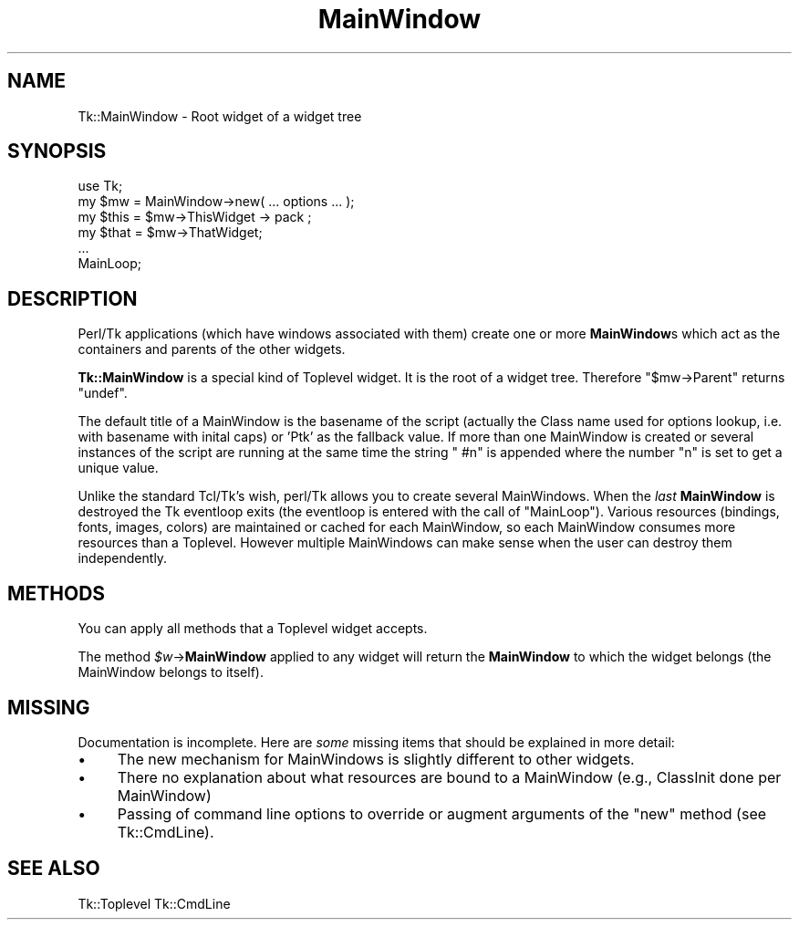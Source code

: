 .\" Automatically generated by Pod::Man 4.14 (Pod::Simple 3.40)
.\"
.\" Standard preamble:
.\" ========================================================================
.de Sp \" Vertical space (when we can't use .PP)
.if t .sp .5v
.if n .sp
..
.de Vb \" Begin verbatim text
.ft CW
.nf
.ne \\$1
..
.de Ve \" End verbatim text
.ft R
.fi
..
.\" Set up some character translations and predefined strings.  \*(-- will
.\" give an unbreakable dash, \*(PI will give pi, \*(L" will give a left
.\" double quote, and \*(R" will give a right double quote.  \*(C+ will
.\" give a nicer C++.  Capital omega is used to do unbreakable dashes and
.\" therefore won't be available.  \*(C` and \*(C' expand to `' in nroff,
.\" nothing in troff, for use with C<>.
.tr \(*W-
.ds C+ C\v'-.1v'\h'-1p'\s-2+\h'-1p'+\s0\v'.1v'\h'-1p'
.ie n \{\
.    ds -- \(*W-
.    ds PI pi
.    if (\n(.H=4u)&(1m=24u) .ds -- \(*W\h'-12u'\(*W\h'-12u'-\" diablo 10 pitch
.    if (\n(.H=4u)&(1m=20u) .ds -- \(*W\h'-12u'\(*W\h'-8u'-\"  diablo 12 pitch
.    ds L" ""
.    ds R" ""
.    ds C` ""
.    ds C' ""
'br\}
.el\{\
.    ds -- \|\(em\|
.    ds PI \(*p
.    ds L" ``
.    ds R" ''
.    ds C`
.    ds C'
'br\}
.\"
.\" Escape single quotes in literal strings from groff's Unicode transform.
.ie \n(.g .ds Aq \(aq
.el       .ds Aq '
.\"
.\" If the F register is >0, we'll generate index entries on stderr for
.\" titles (.TH), headers (.SH), subsections (.SS), items (.Ip), and index
.\" entries marked with X<> in POD.  Of course, you'll have to process the
.\" output yourself in some meaningful fashion.
.\"
.\" Avoid warning from groff about undefined register 'F'.
.de IX
..
.nr rF 0
.if \n(.g .if rF .nr rF 1
.if (\n(rF:(\n(.g==0)) \{\
.    if \nF \{\
.        de IX
.        tm Index:\\$1\t\\n%\t"\\$2"
..
.        if !\nF==2 \{\
.            nr % 0
.            nr F 2
.        \}
.    \}
.\}
.rr rF
.\" ========================================================================
.\"
.IX Title "MainWindow 3"
.TH MainWindow 3 "2013-11-15" "perl v5.32.0" "User Contributed Perl Documentation"
.\" For nroff, turn off justification.  Always turn off hyphenation; it makes
.\" way too many mistakes in technical documents.
.if n .ad l
.nh
.SH "NAME"
Tk::MainWindow \- Root widget of a widget tree
.SH "SYNOPSIS"
.IX Header "SYNOPSIS"
.Vb 1
\&    use Tk;
\&
\&    my $mw = MainWindow\->new( ... options ... );
\&
\&    my $this = $mw\->ThisWidget \-> pack ;
\&    my $that = $mw\->ThatWidget;
\&    ...
\&
\&    MainLoop;
.Ve
.SH "DESCRIPTION"
.IX Header "DESCRIPTION"
Perl/Tk applications (which have windows associated with them) create
one or more \fBMainWindow\fRs which act as the containers and parents
of the other widgets.
.PP
\&\fBTk::MainWindow\fR is a special kind of Toplevel widget. It is
the root of a widget tree. Therefore \f(CW\*(C`$mw\->Parent\*(C'\fR returns
\&\f(CW\*(C`undef\*(C'\fR.
.PP
The default title of a MainWindow is the basename of the script
(actually the Class name used for options lookup, i.e. with basename
with inital caps) or 'Ptk' as the fallback value.  If more than one MainWindow is created
or several instances of the script are running at the same time the
string \f(CW" #n"\fR is appended where the number \f(CW\*(C`n\*(C'\fR is set to get
a unique value.
.PP
Unlike the standard Tcl/Tk's wish, perl/Tk allows you to create
several MainWindows.  When the \fIlast\fR \fBMainWindow\fR is destroyed
the Tk eventloop exits (the eventloop is entered with the call of
\&\f(CW\*(C`MainLoop\*(C'\fR). Various resources (bindings, fonts, images, colors) are
maintained or cached for each MainWindow, so each MainWindow consumes more
resources than a Toplevel. However multiple MainWindows can make sense when
the user can destroy them independently.
.SH "METHODS"
.IX Header "METHODS"
You can apply all methods that a Toplevel widget accepts.
.PP
The method \fI\f(CI$w\fI\fR\->\fBMainWindow\fR applied to any widget will return the
\&\fBMainWindow\fR to which the widget belongs (the  MainWindow belongs to itself).
.SH "MISSING"
.IX Header "MISSING"
Documentation is incomplete.
Here are \fIsome\fR missing items that should be explained in
more detail:
.IP "\(bu" 4
The new mechanism for MainWindows is slightly different to
other widgets.
.IP "\(bu" 4
There no explanation about what resources are bound
to a MainWindow (e.g., ClassInit done per MainWindow)
.IP "\(bu" 4
Passing of command line options to override or augment
arguments of the \f(CW\*(C`new\*(C'\fR method (see Tk::CmdLine).
.SH "SEE ALSO"
.IX Header "SEE ALSO"
Tk::Toplevel
Tk::CmdLine
